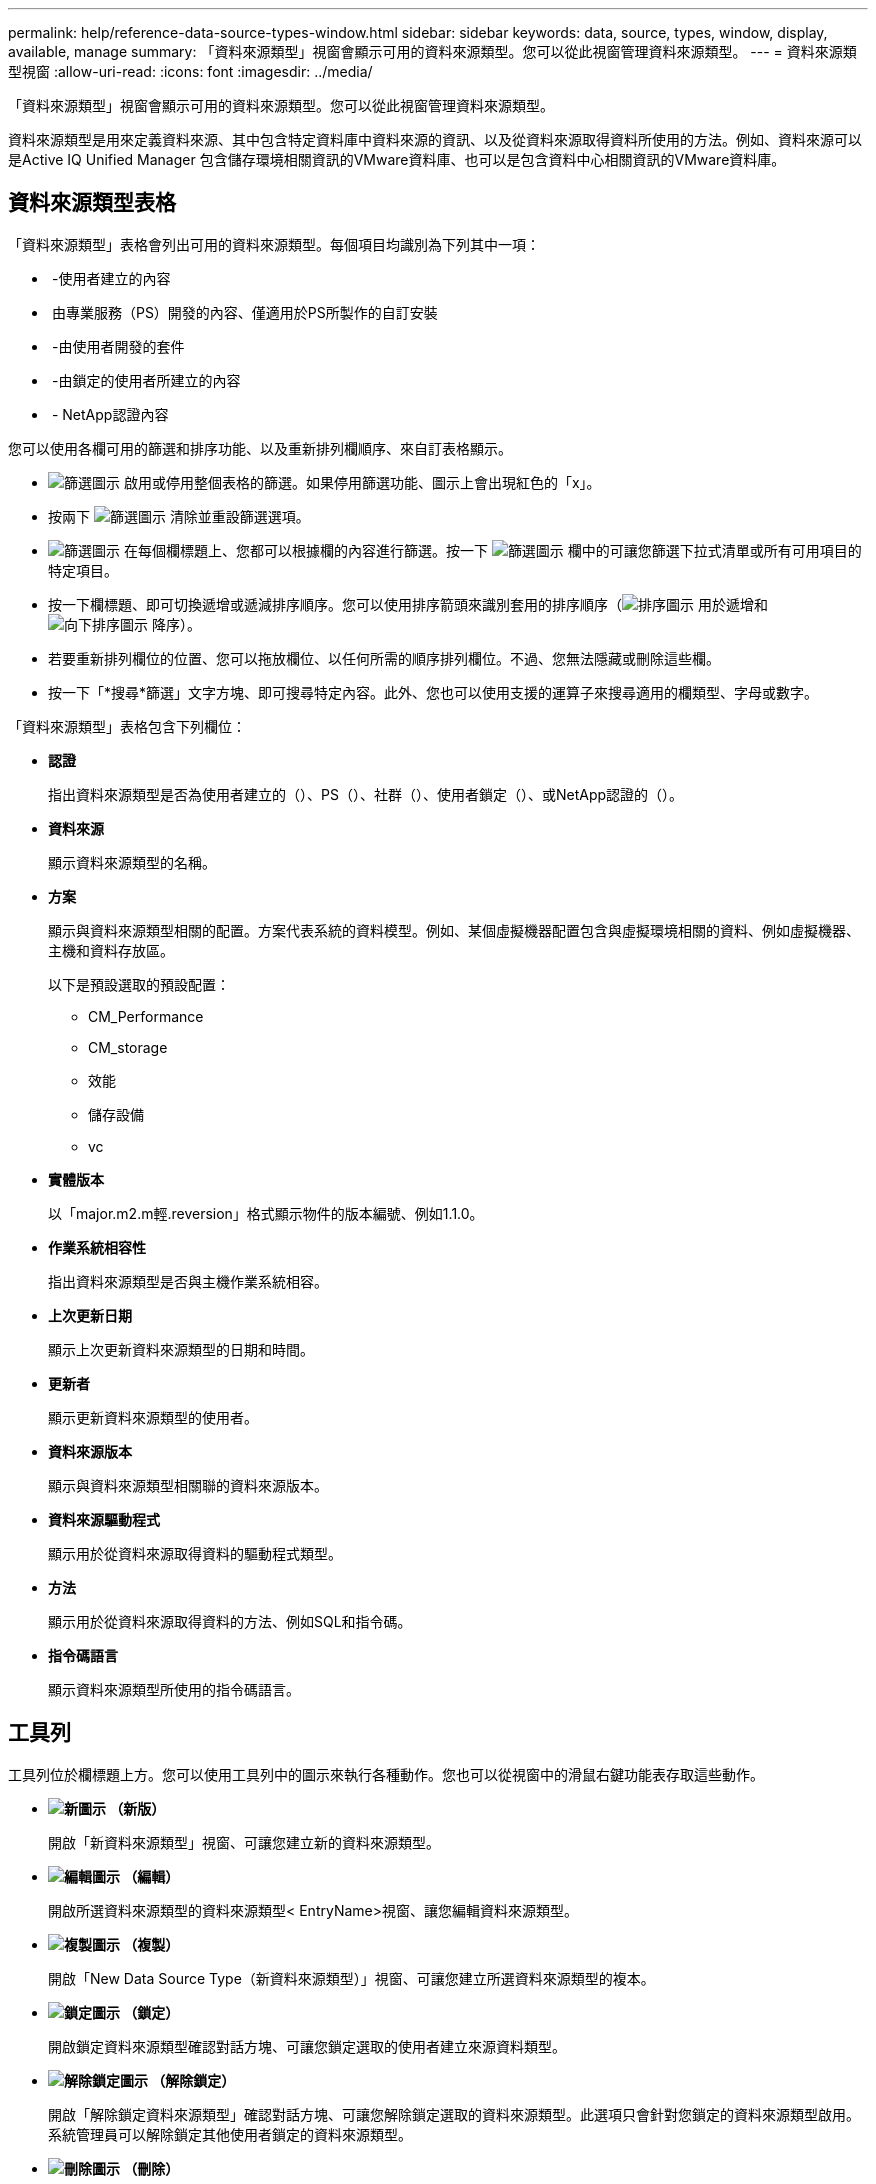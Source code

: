 ---
permalink: help/reference-data-source-types-window.html 
sidebar: sidebar 
keywords: data, source, types, window, display, available, manage 
summary: 「資料來源類型」視窗會顯示可用的資料來源類型。您可以從此視窗管理資料來源類型。 
---
= 資料來源類型視窗
:allow-uri-read: 
:icons: font
:imagesdir: ../media/


[role="lead"]
「資料來源類型」視窗會顯示可用的資料來源類型。您可以從此視窗管理資料來源類型。

資料來源類型是用來定義資料來源、其中包含特定資料庫中資料來源的資訊、以及從資料來源取得資料所使用的方法。例如、資料來源可以是Active IQ Unified Manager 包含儲存環境相關資訊的VMware資料庫、也可以是包含資料中心相關資訊的VMware資料庫。



== 資料來源類型表格

「資料來源類型」表格會列出可用的資料來源類型。每個項目均識別為下列其中一項：

* image:../media/community_certification.gif[""] -使用者建立的內容
* image:../media/ps_certified_icon_wfa.gif[""] 由專業服務（PS）開發的內容、僅適用於PS所製作的自訂安裝
* image:../media/community_certification.gif[""] -由使用者開發的套件
* image:../media/lock_icon_wfa.gif[""] -由鎖定的使用者所建立的內容
* image:../media/netapp_certified.gif[""] - NetApp認證內容


您可以使用各欄可用的篩選和排序功能、以及重新排列欄順序、來自訂表格顯示。

* image:../media/filter_icon_wfa.gif["篩選圖示"] 啟用或停用整個表格的篩選。如果停用篩選功能、圖示上會出現紅色的「x」。
* 按兩下 image:../media/filter_icon_wfa.gif["篩選圖示"] 清除並重設篩選選項。
* image:../media/wfa_filter_icon.gif["篩選圖示"] 在每個欄標題上、您都可以根據欄的內容進行篩選。按一下 image:../media/wfa_filter_icon.gif["篩選圖示"] 欄中的可讓您篩選下拉式清單或所有可用項目的特定項目。
* 按一下欄標題、即可切換遞增或遞減排序順序。您可以使用排序箭頭來識別套用的排序順序（image:../media/wfa_sortarrow_up_icon.gif["排序圖示"] 用於遞增和 image:../media/wfa_sortarrow_down_icon.gif["向下排序圖示"] 降序）。
* 若要重新排列欄位的位置、您可以拖放欄位、以任何所需的順序排列欄位。不過、您無法隱藏或刪除這些欄。
* 按一下「*搜尋*篩選」文字方塊、即可搜尋特定內容。此外、您也可以使用支援的運算子來搜尋適用的欄類型、字母或數字。


「資料來源類型」表格包含下列欄位：

* *認證*
+
指出資料來源類型是否為使用者建立的（image:../media/community_certification.gif[""]）、PS（image:../media/ps_certified_icon_wfa.gif[""]）、社群（image:../media/community_certification.gif[""]）、使用者鎖定（image:../media/lock_icon_wfa.gif[""]）、或NetApp認證的（image:../media/netapp_certified.gif[""]）。

* *資料來源*
+
顯示資料來源類型的名稱。

* *方案*
+
顯示與資料來源類型相關的配置。方案代表系統的資料模型。例如、某個虛擬機器配置包含與虛擬環境相關的資料、例如虛擬機器、主機和資料存放區。

+
以下是預設選取的預設配置：

+
** CM_Performance
** CM_storage
** 效能
** 儲存設備
** vc


* *實體版本*
+
以「major.m2.m輕.reversion」格式顯示物件的版本編號、例如1.1.0。

* *作業系統相容性*
+
指出資料來源類型是否與主機作業系統相容。

* *上次更新日期*
+
顯示上次更新資料來源類型的日期和時間。

* *更新者*
+
顯示更新資料來源類型的使用者。

* *資料來源版本*
+
顯示與資料來源類型相關聯的資料來源版本。

* *資料來源驅動程式*
+
顯示用於從資料來源取得資料的驅動程式類型。

* *方法*
+
顯示用於從資料來源取得資料的方法、例如SQL和指令碼。

* *指令碼語言*
+
顯示資料來源類型所使用的指令碼語言。





== 工具列

工具列位於欄標題上方。您可以使用工具列中的圖示來執行各種動作。您也可以從視窗中的滑鼠右鍵功能表存取這些動作。

* *image:../media/new_wfa_icon.gif["新圖示"] （新版）*
+
開啟「新資料來源類型」視窗、可讓您建立新的資料來源類型。

* *image:../media/edit_wfa_icon.gif["編輯圖示"] （編輯）*
+
開啟所選資料來源類型的資料來源類型< EntryName>視窗、讓您編輯資料來源類型。

* *image:../media/clone_wfa_icon.gif["複製圖示"] （複製）*
+
開啟「New Data Source Type（新資料來源類型）」視窗、可讓您建立所選資料來源類型的複本。

* *image:../media/lock_wfa_icon.gif["鎖定圖示"] （鎖定）*
+
開啟鎖定資料來源類型確認對話方塊、可讓您鎖定選取的使用者建立來源資料類型。

* *image:../media/unlock_wfa_icon.gif["解除鎖定圖示"] （解除鎖定）*
+
開啟「解除鎖定資料來源類型」確認對話方塊、可讓您解除鎖定選取的資料來源類型。此選項只會針對您鎖定的資料來源類型啟用。系統管理員可以解除鎖定其他使用者鎖定的資料來源類型。

* *image:../media/delete_wfa_icon.gif["刪除圖示"] （刪除）*
+
開啟「刪除資料來源類型」確認對話方塊、可讓您刪除選取的使用者建立資料來源類型。

+

NOTE: 您無法刪除WFA或PS資料來源類型。

* *image:../media/export_wfa_icon.gif["匯出圖示"] （匯出）*
+
可讓您匯出選取的使用者建立資料來源類型。

+

NOTE: 您無法匯出WFA或PS資料來源類型。

* *image:../media/add_to_pack.png["新增至套件圖示"] （新增至套件）*
+
開啟「新增至套件資料來源類型」對話方塊、可讓您將資料來源類型及其可靠實體新增至可編輯的套件。

+

NOTE: 「新增至套件」功能只會針對認證設為「無」的資料來源類型啟用。

* *image:../media/remove_from_pack.png["從套件移除圖示"] （從套件中移除）*
+
開啟所選資料來源類型的「從Pack資料來源移除」對話方塊、可讓您從套件中刪除或移除資料來源類型。

+

NOTE: 「從套件移除」功能只會針對認證設為「無」的資料來源類型啟用。


